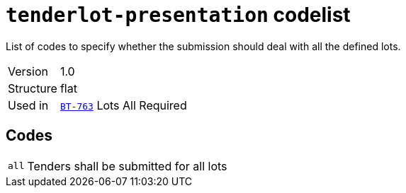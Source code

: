= `tenderlot-presentation` codelist
:navtitle: Codelists

List of codes to specify whether the submission should deal with all the defined lots.
[horizontal]
Version:: 1.0
Structure:: flat
Used in:: xref:business-terms/BT-763.adoc[`BT-763`] Lots All Required

== Codes
[horizontal]
  `all`::: Tenders shall be submitted for all lots

